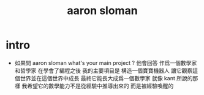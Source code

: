 #+title: aaron sloman

* intro

  - 如果問 aaron sloman
    what's your main project ?
    他會回答
    作爲一個數學家和哲學家
    在學會了編程之後
    我的主要項目是
    構造一個寶寶機器人
    讓它觀察這個世界並在這個世界中成長
    最終它能長大成爲一個數學家
    就像 kant 所說的那樣
    我希望它的數學能力不是從經驗中推導出來的
    而是被經驗喚醒的
